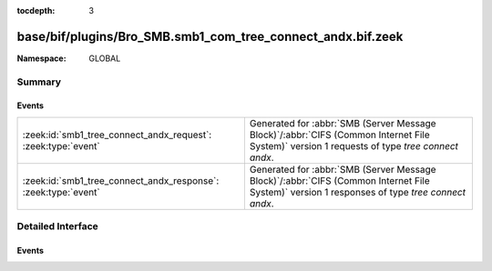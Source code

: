 :tocdepth: 3

base/bif/plugins/Bro_SMB.smb1_com_tree_connect_andx.bif.zeek
============================================================
.. zeek:namespace:: GLOBAL


:Namespace: GLOBAL

Summary
~~~~~~~
Events
######
============================================================== ===========================================================================================
:zeek:id:`smb1_tree_connect_andx_request`: :zeek:type:`event`  Generated for :abbr:`SMB (Server Message Block)`/:abbr:`CIFS (Common Internet File System)`
                                                               version 1 requests of type *tree connect andx*.
:zeek:id:`smb1_tree_connect_andx_response`: :zeek:type:`event` Generated for :abbr:`SMB (Server Message Block)`/:abbr:`CIFS (Common Internet File System)`
                                                               version 1 responses of type *tree connect andx*.
============================================================== ===========================================================================================


Detailed Interface
~~~~~~~~~~~~~~~~~~
Events
######
.. zeek:id:: smb1_tree_connect_andx_request

   :Type: :zeek:type:`event` (c: :zeek:type:`connection`, hdr: :zeek:type:`SMB1::Header`, path: :zeek:type:`string`, service: :zeek:type:`string`)

   Generated for :abbr:`SMB (Server Message Block)`/:abbr:`CIFS (Common Internet File System)`
   version 1 requests of type *tree connect andx*. This is sent by the client to establish a
   connection to a server share.
   
   For more information, see MS-CIFS:2.2.4.55
   

   :c: The connection.
   

   :hdr: The parsed header of the :abbr:`SMB (Server Message Block)` version 1 message.
   

   :path: The ``path`` attribute specified in the message.
   

   :service: The ``service`` attribute specified in the message.
   
   .. zeek:see:: smb1_message smb1_tree_connect_andx_response

.. zeek:id:: smb1_tree_connect_andx_response

   :Type: :zeek:type:`event` (c: :zeek:type:`connection`, hdr: :zeek:type:`SMB1::Header`, service: :zeek:type:`string`, native_file_system: :zeek:type:`string`)

   Generated for :abbr:`SMB (Server Message Block)`/:abbr:`CIFS (Common Internet File System)`
   version 1 responses of type *tree connect andx*. This is the server reply to the *tree connect andx*
   request.
   
   For more information, see MS-CIFS:2.2.4.55
   

   :c: The connection.
   

   :hdr: The parsed header of the :abbr:`SMB (Server Message Block)` version 1 message.
   

   :service: The ``service`` attribute specified in the message.
   

   :native_file_system: The file system of the remote server as indicate by the server.
   
   .. zeek:see:: smb1_message smb1_tree_connect_andx_request


